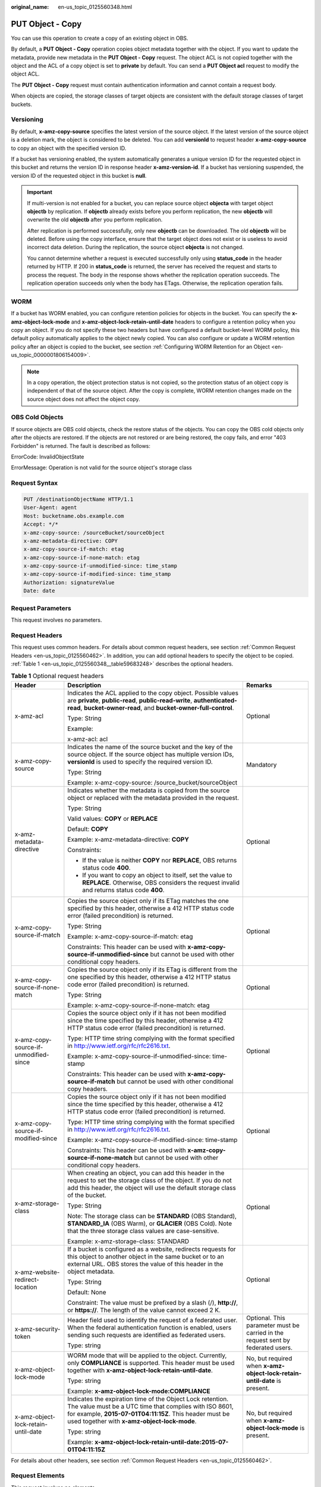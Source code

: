 :original_name: en-us_topic_0125560348.html

.. _en-us_topic_0125560348:

PUT Object - Copy
=================

You can use this operation to create a copy of an existing object in OBS.

By default, a **PUT Object - Copy** operation copies object metadata together with the object. If you want to update the metadata, provide new metadata in the **PUT Object - Copy** request. The object ACL is not copied together with the object and the ACL of a copy object is set to **private** by default. You can send a **PUT Object acl** request to modify the object ACL.

The **PUT Object - Copy** request must contain authentication information and cannot contain a request body.

When objects are copied, the storage classes of target objects are consistent with the default storage classes of target buckets.

Versioning
----------

By default, **x-amz-copy-source** specifies the latest version of the source object. If the latest version of the source object is a deletion mark, the object is considered to be deleted. You can add **versionId** to request header **x-amz-copy-source** to copy an object with the specified version ID.

If a bucket has versioning enabled, the system automatically generates a unique version ID for the requested object in this bucket and returns the version ID in response header **x-amz-version-id**. If a bucket has versioning suspended, the version ID of the requested object in this bucket is **null**.

.. important::

   If multi-version is not enabled for a bucket, you can replace source object **objecta** with target object **objectb** by replication. If **objectb** already exists before you perform replication, the new **objectb** will overwrite the old **objectb** after you perform replication.

   After replication is performed successfully, only new **objectb** can be downloaded. The old **objectb** will be deleted. Before using the copy interface, ensure that the target object does not exist or is useless to avoid incorrect data deletion. During the replication, the source object **objecta** is not changed.

   You cannot determine whether a request is executed successfully only using **status_code** in the header returned by HTTP. If 200 in **status_code** is returned, the server has received the request and starts to process the request. The body in the response shows whether the replication operation succeeds. The replication operation succeeds only when the body has ETags. Otherwise, the replication operation fails.

WORM
----

If a bucket has WORM enabled, you can configure retention policies for objects in the bucket. You can specify the **x-amz-object-lock-mode** and **x-amz-object-lock-retain-until-date** headers to configure a retention policy when you copy an object. If you do not specify these two headers but have configured a default bucket-level WORM policy, this default policy automatically applies to the object newly copied. You can also configure or update a WORM retention policy after an object is copied to the bucket, see section :ref:`Configuring WORM Retention for an Object <en-us_topic_0000001806154009>`.

.. note::

   In a copy operation, the object protection status is not copied, so the protection status of an object copy is independent of that of the source object. After the copy is complete, WORM retention changes made on the source object does not affect the object copy.

OBS Cold Objects
----------------

If source objects are OBS cold objects, check the restore status of the objects. You can copy the OBS cold objects only after the objects are restored. If the objects are not restored or are being restored, the copy fails, and error "403 Forbidden" is returned. The fault is described as follows:

ErrorCode: InvalidObjectState

ErrorMessage: Operation is not valid for the source object's storage class

Request Syntax
--------------

.. code-block::

    PUT /destinationObjectName HTTP/1.1
    User-Agent: agent
    Host: bucketname.obs.example.com
    Accept: */*
    x-amz-copy-source: /sourceBucket/sourceObject
    x-amz-metadata-directive: COPY
    x-amz-copy-source-if-match: etag
    x-amz-copy-source-if-none-match: etag
    x-amz-copy-source-if-unmodified-since: time_stamp
    x-amz-copy-source-if-modified-since: time_stamp
    Authorization: signatureValue
    Date: date

Request Parameters
------------------

This request involves no parameters.

Request Headers
---------------

This request uses common headers. For details about common request headers, see section :ref:`Common Request Headers <en-us_topic_0125560462>`. In addition, you can add optional headers to specify the object to be copied. :ref:`Table 1 <en-us_topic_0125560348__table59683248>` describes the optional headers.

.. _en-us_topic_0125560348__table59683248:

.. table:: **Table 1** Optional request headers

   +---------------------------------------+---------------------------------------------------------------------------------------------------------------------------------------------------------------------------------------------------------------------------------+----------------------------------------------------------------------------------+
   | Header                                | Description                                                                                                                                                                                                                     | Remarks                                                                          |
   +=======================================+=================================================================================================================================================================================================================================+==================================================================================+
   | x-amz-acl                             | Indicates the ACL applied to the copy object. Possible values are **private**, **public-read**, **public-read-write**, **authenticated-read**, **bucket-owner-read**, and **bucket-owner-full-control**.                        | Optional                                                                         |
   |                                       |                                                                                                                                                                                                                                 |                                                                                  |
   |                                       | Type: String                                                                                                                                                                                                                    |                                                                                  |
   |                                       |                                                                                                                                                                                                                                 |                                                                                  |
   |                                       | Example:                                                                                                                                                                                                                        |                                                                                  |
   |                                       |                                                                                                                                                                                                                                 |                                                                                  |
   |                                       | x-amz-acl: acl                                                                                                                                                                                                                  |                                                                                  |
   +---------------------------------------+---------------------------------------------------------------------------------------------------------------------------------------------------------------------------------------------------------------------------------+----------------------------------------------------------------------------------+
   | x-amz-copy-source                     | Indicates the name of the source bucket and the key of the source object. If the source object has multiple version IDs, **versionId** is used to specify the required version ID.                                              | Mandatory                                                                        |
   |                                       |                                                                                                                                                                                                                                 |                                                                                  |
   |                                       | Type: String                                                                                                                                                                                                                    |                                                                                  |
   |                                       |                                                                                                                                                                                                                                 |                                                                                  |
   |                                       | Example: x-amz-copy-source: /source_bucket/sourceObject                                                                                                                                                                         |                                                                                  |
   +---------------------------------------+---------------------------------------------------------------------------------------------------------------------------------------------------------------------------------------------------------------------------------+----------------------------------------------------------------------------------+
   | x-amz-metadata-directive              | Indicates whether the metadata is copied from the source object or replaced with the metadata provided in the request.                                                                                                          | Optional                                                                         |
   |                                       |                                                                                                                                                                                                                                 |                                                                                  |
   |                                       | Type: String                                                                                                                                                                                                                    |                                                                                  |
   |                                       |                                                                                                                                                                                                                                 |                                                                                  |
   |                                       | Valid values: **COPY** or **REPLACE**                                                                                                                                                                                           |                                                                                  |
   |                                       |                                                                                                                                                                                                                                 |                                                                                  |
   |                                       | Default: **COPY**                                                                                                                                                                                                               |                                                                                  |
   |                                       |                                                                                                                                                                                                                                 |                                                                                  |
   |                                       | Example: x-amz-metadata-directive: **COPY**                                                                                                                                                                                     |                                                                                  |
   |                                       |                                                                                                                                                                                                                                 |                                                                                  |
   |                                       | Constraints:                                                                                                                                                                                                                    |                                                                                  |
   |                                       |                                                                                                                                                                                                                                 |                                                                                  |
   |                                       | -  If the value is neither **COPY** nor **REPLACE**, OBS returns status code **400**.                                                                                                                                           |                                                                                  |
   |                                       | -  If you want to copy an object to itself, set the value to **REPLACE**. Otherwise, OBS considers the request invalid and returns status code **400**.                                                                         |                                                                                  |
   +---------------------------------------+---------------------------------------------------------------------------------------------------------------------------------------------------------------------------------------------------------------------------------+----------------------------------------------------------------------------------+
   | x-amz-copy-source-if-match            | Copies the source object only if its ETag matches the one specified by this header, otherwise a 412 HTTP status code error (failed precondition) is returned.                                                                   | Optional                                                                         |
   |                                       |                                                                                                                                                                                                                                 |                                                                                  |
   |                                       | Type: String                                                                                                                                                                                                                    |                                                                                  |
   |                                       |                                                                                                                                                                                                                                 |                                                                                  |
   |                                       | Example: x-amz-copy-source-if-match: etag                                                                                                                                                                                       |                                                                                  |
   |                                       |                                                                                                                                                                                                                                 |                                                                                  |
   |                                       | Constraints: This header can be used with **x-amz-copy-source-if-unmodified-since** but cannot be used with other conditional copy headers.                                                                                     |                                                                                  |
   +---------------------------------------+---------------------------------------------------------------------------------------------------------------------------------------------------------------------------------------------------------------------------------+----------------------------------------------------------------------------------+
   | x-amz-copy-source-if-none-match       | Copies the source object only if its ETag is different from the one specified by this header, otherwise a 412 HTTP status code error (failed precondition) is returned.                                                         | Optional                                                                         |
   |                                       |                                                                                                                                                                                                                                 |                                                                                  |
   |                                       | Type: String                                                                                                                                                                                                                    |                                                                                  |
   |                                       |                                                                                                                                                                                                                                 |                                                                                  |
   |                                       | Example: x-amz-copy-source-if-none-match: etag                                                                                                                                                                                  |                                                                                  |
   +---------------------------------------+---------------------------------------------------------------------------------------------------------------------------------------------------------------------------------------------------------------------------------+----------------------------------------------------------------------------------+
   | x-amz-copy-source-if-unmodified-since | Copies the source object only if it has not been modified since the time specified by this header, otherwise a 412 HTTP status code error (failed precondition) is returned.                                                    | Optional                                                                         |
   |                                       |                                                                                                                                                                                                                                 |                                                                                  |
   |                                       | Type: HTTP time string complying with the format specified in http://www.ietf.org/rfc/rfc2616.txt.                                                                                                                              |                                                                                  |
   |                                       |                                                                                                                                                                                                                                 |                                                                                  |
   |                                       | Example: x-amz-copy-source-if-unmodified-since: time-stamp                                                                                                                                                                      |                                                                                  |
   |                                       |                                                                                                                                                                                                                                 |                                                                                  |
   |                                       | Constraints: This header can be used with **x-amz-copy-source-if-match** but cannot be used with other conditional copy headers.                                                                                                |                                                                                  |
   +---------------------------------------+---------------------------------------------------------------------------------------------------------------------------------------------------------------------------------------------------------------------------------+----------------------------------------------------------------------------------+
   | x-amz-copy-source-if-modified-since   | Copies the source object only if it has not been modified since the time specified by this header, otherwise a 412 HTTP status code error (failed precondition) is returned.                                                    | Optional                                                                         |
   |                                       |                                                                                                                                                                                                                                 |                                                                                  |
   |                                       | Type: HTTP time string complying with the format specified in http://www.ietf.org/rfc/rfc2616.txt.                                                                                                                              |                                                                                  |
   |                                       |                                                                                                                                                                                                                                 |                                                                                  |
   |                                       | Example: x-amz-copy-source-if-modified-since: time-stamp                                                                                                                                                                        |                                                                                  |
   |                                       |                                                                                                                                                                                                                                 |                                                                                  |
   |                                       | Constraints: This header can be used with **x-amz-copy-source-if-none-match** but cannot be used with other conditional copy headers.                                                                                           |                                                                                  |
   +---------------------------------------+---------------------------------------------------------------------------------------------------------------------------------------------------------------------------------------------------------------------------------+----------------------------------------------------------------------------------+
   | x-amz-storage-class                   | When creating an object, you can add this header in the request to set the storage class of the object. If you do not add this header, the object will use the default storage class of the bucket.                             | Optional                                                                         |
   |                                       |                                                                                                                                                                                                                                 |                                                                                  |
   |                                       | Type: String                                                                                                                                                                                                                    |                                                                                  |
   |                                       |                                                                                                                                                                                                                                 |                                                                                  |
   |                                       | Note: The storage class can be **STANDARD** (OBS Standard), **STANDARD_IA** (OBS Warm), or **GLACIER** (OBS Cold). Note that the three storage class values are case-sensitive.                                                 |                                                                                  |
   |                                       |                                                                                                                                                                                                                                 |                                                                                  |
   |                                       | Example: x-amz-storage-class: STANDARD                                                                                                                                                                                          |                                                                                  |
   +---------------------------------------+---------------------------------------------------------------------------------------------------------------------------------------------------------------------------------------------------------------------------------+----------------------------------------------------------------------------------+
   | x-amz-website-redirect-location       | If a bucket is configured as a website, redirects requests for this object to another object in the same bucket or to an external URL. OBS stores the value of this header in the object metadata.                              | Optional                                                                         |
   |                                       |                                                                                                                                                                                                                                 |                                                                                  |
   |                                       | Type: String                                                                                                                                                                                                                    |                                                                                  |
   |                                       |                                                                                                                                                                                                                                 |                                                                                  |
   |                                       | Default: None                                                                                                                                                                                                                   |                                                                                  |
   |                                       |                                                                                                                                                                                                                                 |                                                                                  |
   |                                       | Constraint: The value must be prefixed by a slash (/), **http://**, or **https://**. The length of the value cannot exceed 2 K.                                                                                                 |                                                                                  |
   +---------------------------------------+---------------------------------------------------------------------------------------------------------------------------------------------------------------------------------------------------------------------------------+----------------------------------------------------------------------------------+
   | x-amz-security-token                  | Header field used to identify the request of a federated user. When the federal authentication function is enabled, users sending such requests are identified as federated users.                                              | Optional. This parameter must be carried in the request sent by federated users. |
   |                                       |                                                                                                                                                                                                                                 |                                                                                  |
   |                                       | Type: string                                                                                                                                                                                                                    |                                                                                  |
   +---------------------------------------+---------------------------------------------------------------------------------------------------------------------------------------------------------------------------------------------------------------------------------+----------------------------------------------------------------------------------+
   | x-amz-object-lock-mode                | WORM mode that will be applied to the object. Currently, only **COMPLIANCE** is supported. This header must be used together with **x-amz-object-lock-retain-until-date**.                                                      | No, but required when **x-amz-object-lock-retain-until-date** is present.        |
   |                                       |                                                                                                                                                                                                                                 |                                                                                  |
   |                                       | Type: string                                                                                                                                                                                                                    |                                                                                  |
   |                                       |                                                                                                                                                                                                                                 |                                                                                  |
   |                                       | Example: **x-amz-object-lock-mode:COMPLIANCE**                                                                                                                                                                                  |                                                                                  |
   +---------------------------------------+---------------------------------------------------------------------------------------------------------------------------------------------------------------------------------------------------------------------------------+----------------------------------------------------------------------------------+
   | x-amz-object-lock-retain-until-date   | Indicates the expiration time of the Object Lock retention. The value must be a UTC time that complies with ISO 8601, for example, **2015-07-01T04:11:15Z**. This header must be used together with **x-amz-object-lock-mode**. | No, but required when **x-amz-object-lock-mode** is present.                     |
   |                                       |                                                                                                                                                                                                                                 |                                                                                  |
   |                                       | Type: string                                                                                                                                                                                                                    |                                                                                  |
   |                                       |                                                                                                                                                                                                                                 |                                                                                  |
   |                                       | Example: **x-amz-object-lock-retain-until-date:2015-07-01T04:11:15Z**                                                                                                                                                           |                                                                                  |
   +---------------------------------------+---------------------------------------------------------------------------------------------------------------------------------------------------------------------------------------------------------------------------------+----------------------------------------------------------------------------------+

For details about other headers, see section :ref:`Common Request Headers <en-us_topic_0125560462>`.

Request Elements
----------------

This request involves no elements.

Response Syntax
---------------

.. code-block::

   HTTP/1.1 status_code
    Server: Server Name
    x-amz-request-id: request id
    x-amz-id-2: id
    x-reserved: amazon, aws and amazon web services are trademarks or registered trademarks of Amazon Technologies, Inc
    Content-Type: type
    Date: date
    Content-Length: length

    <?xml version="1.0" encoding="UTF-8" standalone="yes"?>
    <CopyObjectResult xmlns="http://obs.example.com/doc/2015-06-30/">
    <LastModified>modifiedDate</LastModified>
    <ETag>etagValue</ETag>
    </CopyObjectResult>

Response Headers
----------------

This response uses common headers. For details about common response headers, see section :ref:`Common Response Headers <en-us_topic_0125560484>`.

This response also uses optional headers, as described in :ref:`Table 2 <en-us_topic_0125560348__table44830087>`.

.. _en-us_topic_0125560348__table44830087:

.. table:: **Table 2** Optional response header

   +-----------------------------------+------------------------------------------------+
   | Header                            | Description                                    |
   +===================================+================================================+
   | x-amz-copy-source-version-id      | Indicates the version ID of the source object. |
   |                                   |                                                |
   |                                   | Type: String                                   |
   +-----------------------------------+------------------------------------------------+
   | x-amz-version-id                  | Indicates the version ID of the target object. |
   |                                   |                                                |
   |                                   | Type: String                                   |
   +-----------------------------------+------------------------------------------------+

Response Elements
-----------------

This response contains elements to indicate the copy results. :ref:`Table 3 <en-us_topic_0125560348__table5815269>` describes the elements.

.. _en-us_topic_0125560348__table5815269:

.. table:: **Table 3** Response elements

   +-----------------------------------+-------------------------------------------------------+
   | Element                           | Description                                           |
   +===================================+=======================================================+
   | CopyObjectResult                  | Indicates the container for copy results.             |
   |                                   |                                                       |
   |                                   | Type: XML                                             |
   +-----------------------------------+-------------------------------------------------------+
   | LastModified                      | Indicates the date when the object was last modified. |
   |                                   |                                                       |
   |                                   | Type: String                                          |
   +-----------------------------------+-------------------------------------------------------+
   | ETag                              | Indicates the ETag of the new object.                 |
   |                                   |                                                       |
   |                                   | Type: String                                          |
   +-----------------------------------+-------------------------------------------------------+

Error Responses
---------------

No special error responses are returned. For details about error responses, see :ref:`Table 1 <en-us_topic_0125560440__table30733758>`.

Sample Request
--------------

.. code-block:: text

   PUT /destobject HTTP/1.1
    User-Agent: Jakarta Commons-HttpClient/3.1
    Host: bucketname.obs.example.com
    Accept: */*
    Date: Sat, 03 Dec 2011 08:48:07 +0000
    Authorization: AWS BF6C09F302931425E9A7:2rZR+iaH8xUewvUKuicLhLHpNoU=
    x-amz-copy-source: /bucket/srcobject

Sample Response
---------------

.. code-block::

   HTTP/1.1 200 OK
    Server: OBS
    x-amz-request-id: 001B21A61C6C00000134031BE8005293
    x-amz-id-2: MDAxQjIxQTYxQzZDMDAwMDAxMzQwMzFCRTgwMDUyOTNBQUFBQUFBQWJiYmJiYmJi
    x-reserved: amazon, aws and amazon web services are trademarks or registered trademarks of Amazon Technologies, Inc
    Content-Type: application/xml
    Date: Sat, 03 Dec 2011 08:48:07 GMT
    Content-Length: 254

    <?xml version="1.0" encoding="UTF-8" standalone="yes"?>
    <CopyObjectResult xmlns="http://obs.example.com/doc/2015-06-30/">
    <LastModified>2011-12-03T08:48:07.706Z</LastModified>
    <ETag>"507e3fff69b69bf57d303e807448560b"</ETag>
    </CopyObjectResult>

Sample Request (Copying an Object with Version ID Specified to a Bucket with Versioning Enabled)
------------------------------------------------------------------------------------------------

.. code-block:: text

   PUT /destobject HTTP/1.1
    User-Agent: Jakarta Commons-HttpClient/3.1
    Host: bucketname.obs.example.com
    Accept: */*
    Date: Mon, 13 Jan 2014 12:19:13 +0000
    Authorization: AWS C5780CDE717D50F4CDAA:4BLYv+1UxfRSHBMvrhVLDszxvcY=
    x-amz-copy-source: versionbucket/srcobject?versionId=AAABQ4uBLdLc0vycq3gAAAAEVURTRkha

Sample Response (Copying an Object with Version ID Specified to a Bucket with Versioning Enabled)
-------------------------------------------------------------------------------------------------

.. code-block::

   HTTP/1.1 200 OK
    Server: OBS
    x-amz-request-id: DCD2FC9CAB78000001438B8A9C898B79
    x-amz-id-2: DB/qBZmbN6AIoX9mrrSNYdLxwvbO0tLR/l6/XKTT4NmZspzhWrwp5Z74ybAYVOgr
    x-reserved: amazon, aws and amazon web services are trademarks or registered trademarks of Amazon Technologies, Inc
    Content-Type: application/xml
    x-amz-version-id: AAABQ4uKnOrc0vycq3gAAAAFVURTRkha
    x-amz-copy-source-version-id: AAABQ4uBLdLc0vycq3gAAAAEVURTRkha
    Date: Mon, 13 Jan 2014 12:19:14 GMT
    Transfer-Encoding: chunked
    <?xml version="1.0" encoding="UTF-8" standalone="yes"?>
    <CopyObjectResult xmlns="http://obs.example.com/doc/2015-06-30/">
    <LastModified>2014-01-13T12:19:13.770Z</LastModified>
    <ETag>"ba1f2511fc30423bdbb183fe33f3dd0f"</ETag>
    </CopyObjectResult>

Sample Request (Copying an Object with Version ID Specified to a Bucket with Versioning Suspended)
--------------------------------------------------------------------------------------------------

.. code-block:: text

   PUT /object03 HTTP/1.1
    User-Agent: Jakarta Commons-HttpClient/3.1
    Host: bucketname.obs.example.com
    Accept: */*
    Date: Mon, 13 Jan 2014 12:30:11 +0000
    Authorization: AWS C5780CDE717D50F4CDAA:TzFaMXTynxWqPdhhRy9l/8Litb8=
    x-amz-copy-source: versionbucket/srcobject?versionId=AAABQ4uBLdLc0vycq3gAAAAEVURTRkha

Sample Response (Copying an Object with Version ID Specified to a Bucket with Versioning Suspended)
---------------------------------------------------------------------------------------------------

.. code-block::

   HTTP/1.1 200 OK
    Server: OBS
    x-amz-request-id: DCD2FC9CAB78000001438B94A6CE90D3
    x-amz-id-2: ITdGwAvGXezuPzC6m87LVpk2F0i6P5W8GxhBOhmwdf03VjrcL/OXSeOlTpnTLnJy
    x-reserved: amazon, aws and amazon web services are trademarks or registered trademarks of Amazon Technologies, Inc
    Content-Type: application/xml
    x-amz-version-id: null
    Date: Mon, 13 Jan 2014 12:30:11 GMT
    Transfer-Encoding: chunked
    <?xml version="1.0" encoding="UTF-8" standalone="yes"?>
    <CopyObjectResult xmlns="http://obs.example.com/doc/2015-06-30/">
    <LastModified>2014-01-13T12:30:11.690Z</LastModified>
    <ETag>"ba1f2511fc30423bdbb183fe33f3dd0f"</ETag>
    </CopyObjectResult>
